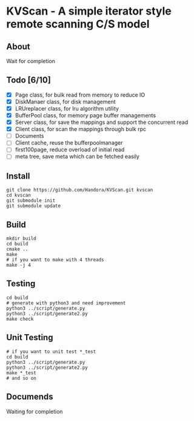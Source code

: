 * KVScan - A simple iterator style remote scanning C/S model
** About
Wait for completion
** Todo [6/10]
- [X] Page class, for bulk read from memory to reduce IO
- [X] DiskManaer class, for disk management
- [X] LRUreplacer class, for lru algorithm utility
- [X] BufferPool class, for memory page buffer managements
- [X] Server class, for save the mappings and support the concurrent read
- [X] Client class, for scan the mappings through bulk rpc
- [ ] Documents
- [ ] Client cache, reuse the bufferpoolmanager
- [ ] first100page, reduce overload of initial read
- [ ] meta tree, save meta which can be fetched easily
** Install
#+BEGIN_SRC shell
  git clone https://github.com/Handora/KVScan.git kvscan
  cd kvscan
  git submodule init
  git submodule update
#+END_SRC
** Build
#+BEGIN_SRC shell
    mkdir build
    cd build
    cmake ..
    make
    # if you want to make with 4 threads
    make -j 4
#+END_SRC
** Testing
#+BEGIN_SRC shell
  cd build
  # generate with python3 and need improvement
  python3 ../script/generate.py
  python3 ../script/generate2.py
  make check
#+END_SRC
** Unit Testing
#+BEGIN_SRC shell
  # if you want to unit test *_test
  cd build
  python3 ../script/generate.py
  python3 ../script/generate2.py
  make *_test
  # and so on
#+END_SRC
** Documends
Waiting for completion

